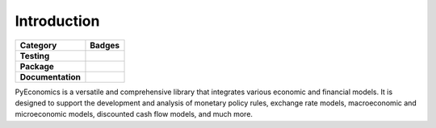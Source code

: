 Introduction
============

.. image:: _static/logo.png
   :width: 800px
   :align: center

.. raw:: html

   <br><br>

.. list-table::
   :widths: auto
   :header-rows: 1

   * - Category
     - Badges
   * - **Testing**
     - .. image:: https://github.com/nathanramoscfa/pyeconomics/actions/workflows/tests.yml/badge.svg
          :target: https://github.com/nathanramoscfa/pyeconomics/actions/workflows/tests.yml
       .. image:: https://codecov.io/gh/nathanramoscfa/pyeconomics/graph/badge.svg?token=I1CRHDN73S
          :target: https://codecov.io/gh/nathanramoscfa/pyeconomics
   * - **Package**
     - .. image:: https://img.shields.io/pypi/v/pyeconomics.svg
          :target: https://pypi.org/project/pyeconomics/
       .. image:: https://static.pepy.tech/badge/pyeconomics
          :target: https://pepy.tech/project/pyeconomics
       .. image:: https://img.shields.io/pypi/pyversions/pyeconomics
       .. image:: https://img.shields.io/badge/License-MIT-brightgreen.svg
          :target: https://opensource.org/licenses/MIT
   * - **Documentation**
     - .. image:: https://readthedocs.org/projects/pyeconomics/badge/?version=latest
          :target: https://pyeconomics.readthedocs.io/en/latest/?badge=latest

PyEconomics is a versatile and comprehensive library that integrates various
economic and financial models. It is designed to support the development and
analysis of monetary policy rules, exchange rate models, macroeconomic and
microeconomic models, discounted cash flow models, and much more.
